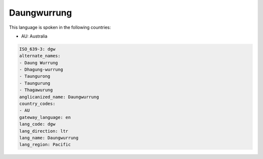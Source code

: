 .. _dgw:

Daungwurrung
============

This language is spoken in the following countries:

* AU: Australia

.. code-block:: yaml

    ISO_639-3: dgw
    alternate_names:
    - Daung Wurrung
    - Dhagung-wurrung
    - Taungurong
    - Taungurung
    - Thagawurung
    anglicanized_name: Daungwurrung
    country_codes:
    - AU
    gateway_language: en
    lang_code: dgw
    lang_direction: ltr
    lang_name: Daungwurrung
    lang_region: Pacific
    

